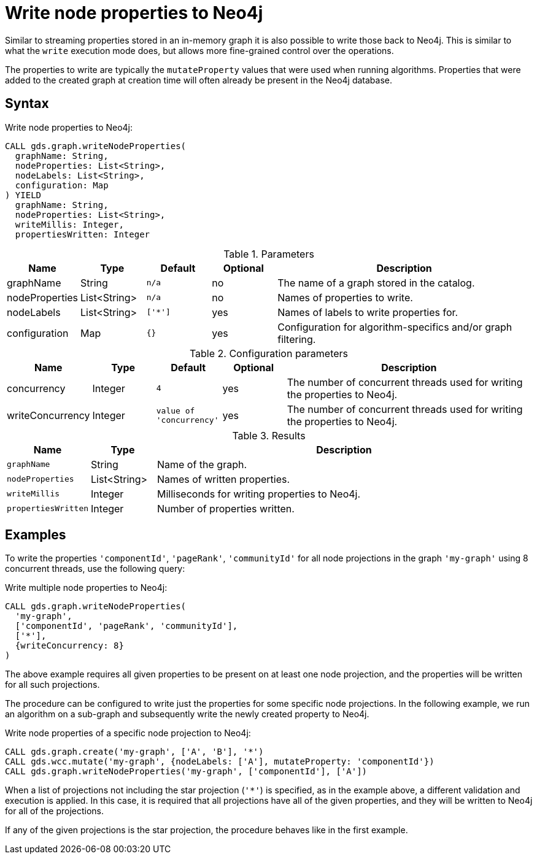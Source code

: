 [[catalog-graph-write-node-properties]]
= Write node properties to Neo4j

Similar to streaming properties stored in an in-memory graph it is also possible to write those back to Neo4j.
This is similar to what the `write` execution mode does, but allows more fine-grained control over the operations.

The properties to write are typically the `mutateProperty` values that were used when running algorithms.
Properties that were added to the created graph at creation time will often already be present in the Neo4j database.


== Syntax

.Write node properties to Neo4j:
[source,cypher]
----
CALL gds.graph.writeNodeProperties(
  graphName: String,
  nodeProperties: List<String>,
  nodeLabels: List<String>,
  configuration: Map
) YIELD
  graphName: String,
  nodeProperties: List<String>,
  writeMillis: Integer,
  propertiesWritten: Integer
----

.Parameters
[opts="header",cols="1,1,1m,1,4"]
|===
| Name           | Type         | Default | Optional | Description
| graphName      | String       | n/a     | no       | The name of a graph stored in the catalog.
| nodeProperties | List<String> | n/a     | no       | Names of properties to write.
| nodeLabels     | List<String> | ['*']   | yes      | Names of labels to write properties for.
| configuration  | Map          | {}      | yes      | Configuration for algorithm-specifics and/or graph filtering.
|===

.Configuration parameters
[opts="header",cols="1,1,1m,1,4"]
|===
| Name             | Type    | Default                | Optional | Description
| concurrency      | Integer | 4                      | yes      | The number of concurrent threads used for writing the properties to Neo4j.
| writeConcurrency | Integer | value of 'concurrency' | yes      | The number of concurrent threads used for writing the properties to Neo4j.
|===


.Results
[opts="header",cols="1m,1,6"]
|===
| Name              | Type         | Description
| graphName         | String       | Name of the graph.
| nodeProperties    | List<String> | Names of written properties.
| writeMillis       | Integer      | Milliseconds for writing properties to Neo4j.
| propertiesWritten | Integer      | Number of properties written.
|===


== Examples

To write the properties `'componentId'`, `'pageRank'`, `'communityId'` for all node projections in the graph `'my-graph'`  using 8 concurrent threads, use the following query:

.Write multiple node properties to Neo4j:
[source,cypher]
----
CALL gds.graph.writeNodeProperties(
  'my-graph',
  ['componentId', 'pageRank', 'communityId'],
  ['*'],
  {writeConcurrency: 8}
)
----

The above example requires all given properties to be present on at least one node projection, and the properties will be written for all such projections.

The procedure can be configured to write just the properties for some specific node projections.
In the following example, we run an algorithm on a sub-graph and subsequently write the newly created property to Neo4j.

.Write node properties of a specific node projection to Neo4j:
[source,cypher]
----
CALL gds.graph.create('my-graph', ['A', 'B'], '*')
CALL gds.wcc.mutate('my-graph', {nodeLabels: ['A'], mutateProperty: 'componentId'})
CALL gds.graph.writeNodeProperties('my-graph', ['componentId'], ['A'])
----

When a list of projections not including the star projection (`'*'`) is specified, as in the example above, a different validation and execution is applied.
In this case, it is required that all projections have all of the given properties, and they will be written to Neo4j for all of the projections.

If any of the given projections is the star projection, the procedure behaves like in the first example.
